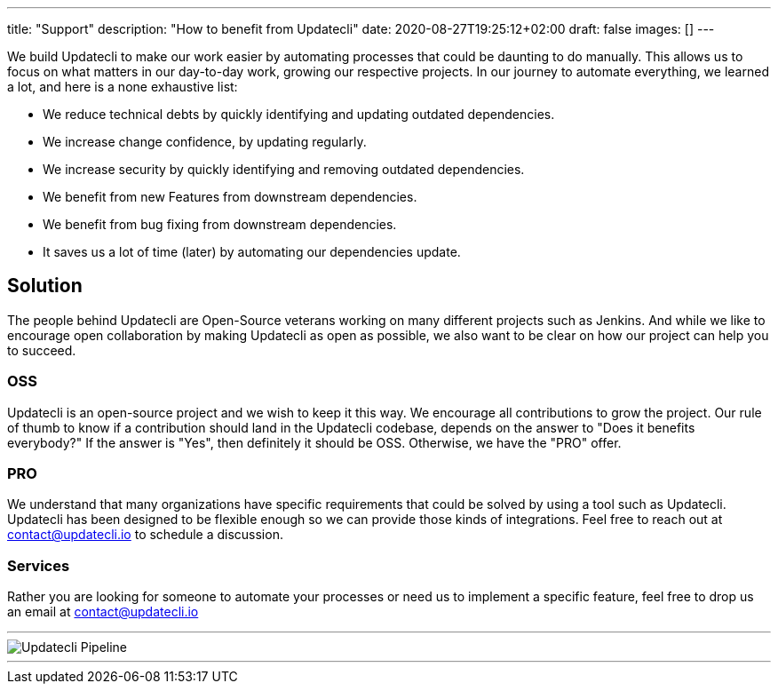 ---
title: "Support"
description: "How to benefit from Updatecli"
date: 2020-08-27T19:25:12+02:00
draft: false
images: []
---

We build Updatecli to make our work easier by automating processes that could be daunting to do manually. This allows us to focus on what matters in our day-to-day work, growing our respective projects.
In our journey to automate everything, we learned a lot, and here is a none exhaustive list:

* We reduce technical debts by quickly identifying and updating outdated dependencies.
* We increase change confidence, by updating regularly.
* We increase security by quickly identifying and removing outdated dependencies.
* We benefit from new Features from downstream dependencies.
* We benefit from bug fixing from downstream dependencies.
* It saves us a lot of time (later) by automating our dependencies update.

== Solution

The people behind Updatecli are Open-Source veterans working on many different projects such as Jenkins. And while we like to encourage open collaboration by making Updatecli as open as possible, we also want to be clear on how our project can help you to succeed.

=== OSS

Updatecli is an open-source project and we wish to keep it this way. We encourage all contributions to grow the project.
Our rule of thumb to know if a contribution should land in the Updatecli codebase, depends on the answer to "Does it benefits everybody?" If the answer is "Yes", then definitely it should be OSS. Otherwise, we have the "PRO" offer.

=== PRO

We understand that many organizations have specific requirements that could be solved by using a tool such as Updatecli. Updatecli has been designed to be flexible enough so we can provide those kinds of integrations.
Feel free to reach out at mailto:contact@updatecli.io[contact@updatecli.io] to schedule a discussion.

=== Services

Rather you are looking for someone to automate your processes or need us to implement a specific feature, feel free to drop us an email at mailto:contact@updatecli.io[contact@updatecli.io]

---
image::/images/diagrams/support.png["Updatecli Pipeline"]
---